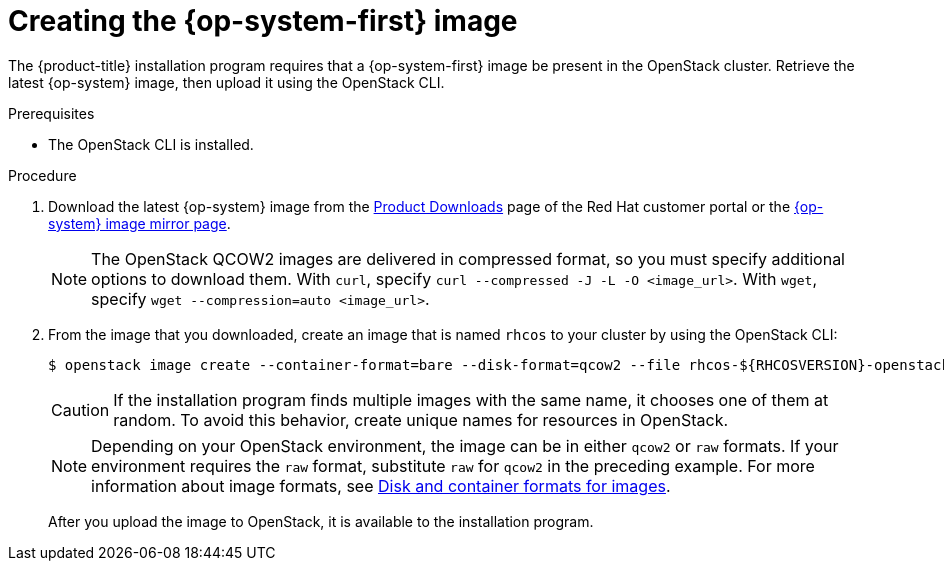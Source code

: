 //Module included in the following assemblies:
//
// * installing/installing_openstack/installing-openstack-installer.adoc
// * installing/installing_openstack/installing-openstack-installer-custom.adoc
// * installing/installing_openstack/installing-openstack-installer-kuryr.adoc

[id="installation-osp-creating-image_{context}"]
= Creating the {op-system-first} image

The {product-title} installation program requires that a {op-system-first} image be present in the OpenStack cluster. Retrieve the latest {op-system} image, then upload it using the OpenStack CLI.

.Prerequisites

* The OpenStack CLI is installed.

.Procedure
//Links not valid--release images aren't posted yet.
. Download the latest {op-system} image from the https://access.redhat.com/downloads/content/290[Product Downloads] page of the Red Hat customer portal or the https://mirror.openshift.com/pub/openshift-v4/dependencies/rhcos/4.2/[{op-system} image mirror page].
+
[NOTE]
The OpenStack QCOW2 images are delivered in compressed format, so you must specify additional options to download them.  With `curl`, specify `curl --compressed -J -L -O <image_url>`.  With `wget`, specify `wget --compression=auto <image_url>`.
+
. From the image that you downloaded, create an image that is named `rhcos` to your cluster by using the OpenStack CLI:
+
----
$ openstack image create --container-format=bare --disk-format=qcow2 --file rhcos-${RHCOSVERSION}-openstack.qcow2 rhcos
----
+
[CAUTION]
If the installation program finds multiple images with the same name, it chooses one of them at random. To avoid this behavior, create unique names for resources in OpenStack.
+
[NOTE]
Depending on your OpenStack environment, the image can be in either `qcow2` or `raw` formats. If your environment requires the `raw` format, substitute `raw` for `qcow2` in the preceding example. For more information about image formats, see https://docs.openstack.org/image-guide/image-formats.html[Disk and container formats for images].
+
After you upload the image to OpenStack, it is available to the installation program.
